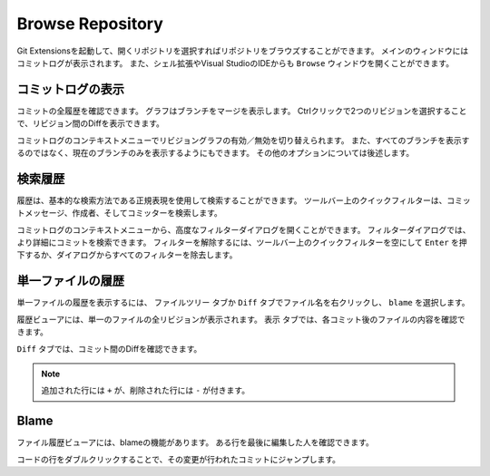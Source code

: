 .. index::
   single: Browse Repository

Browse Repository
=================

Git Extensionsを起動して、開くリポジトリを選択すればリポジトリをブラウズすることができます。
メインのウィンドウにはコミットログが表示されます。
また、シェル拡張やVisual StudioのIDEからも ``Browse`` ウィンドウを開くことができます。

.. index::
   single: Browse Repository; コミットログの表示

コミットログの表示
------------------

コミットの全履歴を確認できます。
グラフはブランチをマージを表示します。
Ctrlクリックで2つのリビジョンを選択することで、リビジョン間のDiffを表示できます。

.. image:: /images/commit_diff_view.png

コミットログのコンテキストメニューでリビジョングラフの有効／無効を切り替えられます。
また、すべてのブランチを表示するのではなく、現在のブランチのみを表示するようにもできます。
その他のオプションについては後述します。

.. image:: /images/commit_contextual_menu.png

.. index::
   single: Browse Repository; 検索履歴

検索履歴
--------

履歴は、基本的な検索方法である正規表現を使用して検索することができます。
ツールバー上のクイックフィルターは、コミットメッセージ、作成者、そしてコミッターを検索します。

.. image:: /images/quick_filter.png

コミットログのコンテキストメニューから、高度なフィルターダイアログを開くことができます。
フィルターダイアログでは、より詳細にコミットを検索できます。
フィルターを解除するには、ツールバー上のクイックフィルターを空にして ``Enter`` を押下するか、ダイアログからすべてのフィルターを除去します。


.. image:: /images/advance_filter_dialog.png

.. index::
   single: Browse Repository; 単一ファイルの履歴

単一ファイルの履歴
------------------

単一ファイルの履歴を表示するには、 ``ファイルツリー`` タブか ``Diff`` タブでファイル名を右クリックし、 ``blame`` を選択します。

.. image:: /images/context_menu_blame.png

履歴ビューアには、単一のファイルの全リビジョンが表示されます。
``表示`` タブでは、各コミット後のファイルの内容を確認できます。

.. image:: /images/file_history.png

``Diff`` タブでは、コミット間のDiffを確認できます。

.. note::
	追加された行には ``+`` が、削除された行には ``-`` が付きます。

.. image:: /images/file_history_diff.png

.. index::
   single: Browse Repository; Blame

Blame
-----

ファイル履歴ビューアには、blameの機能があります。
ある行を最後に編集した人を確認できます。

.. image:: /images/blame.png

コードの行をダブルクリックすることで、その変更が行われたコミットにジャンプします。
